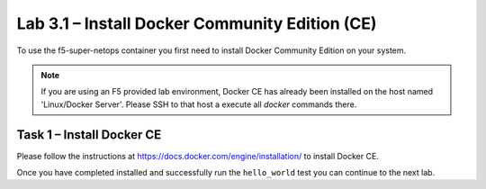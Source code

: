 .. |labmodule| replace:: 3
.. |labnum| replace:: 1
.. |labdot| replace:: |labmodule|\ .\ |labnum|
.. |labund| replace:: |labmodule|\ _\ |labnum|
.. |labname| replace:: Lab\ |labdot|
.. |labnameund| replace:: Lab\ |labund|

Lab |labmodule|\.\ |labnum| – Install Docker Community Edition (CE)
-------------------------------------------------------------------

To use the f5-super-netops container you first need to install Docker
Community Edition on your system.

.. NOTE:: If you are using an F5 provided lab environment, Docker CE has already
          been installed on the host named 'Linux/Docker Server'.  Please SSH
          to that host a execute all `docker` commands there.

Task 1 – Install Docker CE
~~~~~~~~~~~~~~~~~~~~~~~~~~~~~~~~~~~

Please follow the instructions at https://docs.docker.com/engine/installation/
to install Docker CE.

Once you have completed installed and successfully run the ``hello_world``
test you can continue to the next lab.
